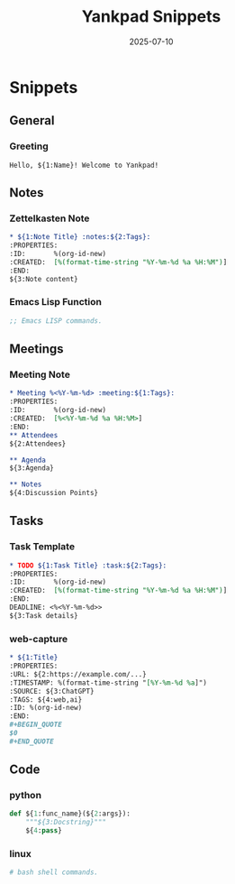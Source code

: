 #+TITLE: Yankpad Snippets
#+DATE: 2025-07-10

* Snippets

** General
*** Greeting
:PROPERTIES:
:yankpad-trigger: hello
:END:
#+BEGIN_SRC text
  Hello, ${1:Name}! Welcome to Yankpad!
#+END_SRC

** Notes
*** Zettelkasten Note
:PROPERTIES:
:yankpad-trigger: note
:END:
#+BEGIN_SRC org
  * ${1:Note Title} :notes:${2:Tags}:
  :PROPERTIES:
  :ID:       %(org-id-new)
  :CREATED:  [%(format-time-string "%Y-%m-%d %a %H:%M")]
  :END:
  ${3:Note content}
#+END_SRC

*** Emacs Lisp Function
:PROPERTIES:
:yankpad-trigger: elfunc
:END:
#+BEGIN_SRC emacs-lisp
;; Emacs LISP commands.
#+END_SRC

** Meetings
*** Meeting Note
:PROPERTIES:
:yankpad-trigger: meet
:END:
#+BEGIN_SRC org
  * Meeting %<%Y-%m-%d> :meeting:${1:Tags}:
  :PROPERTIES:
  :ID:       %(org-id-new)
  :CREATED:  [%<%Y-%m-%d %a %H:%M>]
  :END:
  ** Attendees
  ${2:Attendees}

  ** Agenda
  ${3:Agenda}

  ** Notes
  ${4:Discussion Points}
#+END_SRC

** Tasks
*** Task Template
:PROPERTIES:
:yankpad-trigger: task
:END:
#+BEGIN_SRC org
  * TODO ${1:Task Title} :task:${2:Tags}:
  :PROPERTIES:
  :ID:       %(org-id-new)
  :CREATED:  [%(format-time-string "%Y-%m-%d %a %H:%M")]
  :END:
  DEADLINE: <%<%Y-%m-%d>>
  ${3:Task details}
#+END_SRC

*** web-capture
:PROPERTIES:
:yankpad-trigger: wc
:END:
#+BEGIN_SRC org
  * ${1:Title}
  :PROPERTIES:
  :URL: ${2:https://example.com/...}
  :TIMESTAMP: %(format-time-string "[%Y-%m-%d %a]")
  :SOURCE: ${3:ChatGPT}
  :TAGS: ${4:web,ai}
  :ID: %(org-id-new)
  :END:
  #+BEGIN_QUOTE
  $0
  #+END_QUOTE
#+END_SRC

** Code
*** python
:PROPERTIES:
:yankpad-trigger: pyfunc
:END:
#+BEGIN_SRC python
  def ${1:func_name}(${2:args}):
      """${3:Docstring}"""
      ${4:pass}
#+END_SRC

*** linux
:PROPERTIES:
:yankpad-trigger: bashfc
:END:
#+BEGIN_SRC bash
# bash shell commands.

#+END_SRC


